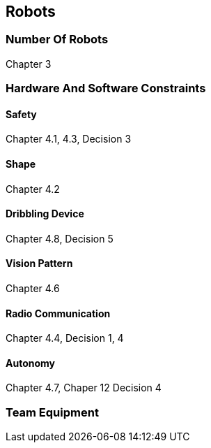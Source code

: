 == Robots

=== Number Of Robots
Chapter 3

=== Hardware And Software Constraints
==== Safety
Chapter 4.1, 4.3, Decision 3

==== Shape
Chapter 4.2

==== Dribbling Device
Chapter 4.8, Decision 5

==== Vision Pattern
Chapter 4.6

==== Radio Communication
Chapter 4.4, Decision 1, 4

==== Autonomy
Chapter 4.7, Chaper 12 Decision 4

=== Team Equipment
